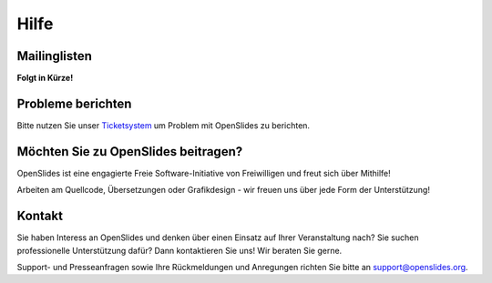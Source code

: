 Hilfe
=====


Mailinglisten
--------------

**Folgt in Kürze!**



Probleme berichten
------------------

Bitte nutzen Sie unser `Ticketsystem <http://dev.openslides.org/report/3>`_ 
um Problem mit OpenSlides zu berichten.


Möchten Sie zu OpenSlides beitragen?
------------------------------------

OpenSlides ist eine engagierte Freie Software-Initiative von Freiwilligen und 
freut sich über Mithilfe!

Arbeiten am Quellcode, Übersetzungen oder Grafikdesign - wir freuen uns über 
jede Form der Unterstützung!


Kontakt
-------
Sie haben Interess an OpenSlides und denken über einen Einsatz auf 
Ihrer Veranstaltung nach? Sie suchen professionelle Unterstützung dafür? 
Dann kontaktieren Sie uns! Wir beraten Sie gerne.

Support- und Presseanfragen sowie Ihre Rückmeldungen und Anregungen richten Sie bitte an 
support@openslides.org.
